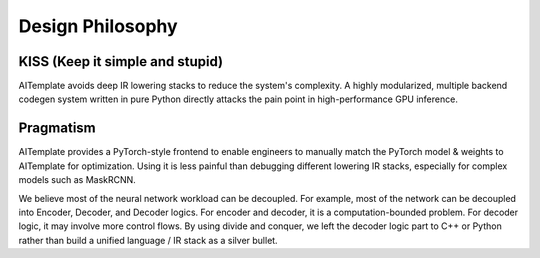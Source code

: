 Design  Philosophy
==================


KISS (Keep it simple and stupid)
--------------------------------

AITemplate avoids deep IR lowering stacks to reduce the system's complexity.
A highly modularized, multiple backend codegen system written in pure Python directly attacks the pain point in high-performance GPU inference.

Pragmatism
----------

AITemplate provides a PyTorch-style frontend to enable engineers to manually match the PyTorch model & weights to AITemplate for optimization.
Using it is less painful than debugging different lowering IR stacks, especially for complex models such as MaskRCNN.

We believe most of the neural network workload can be decoupled.
For example, most of the network can be decoupled into Encoder, Decoder, and Decoder logics.
For encoder and decoder, it is a computation-bounded problem.
For decoder logic, it may involve more control flows.
By using divide and conquer, we left the decoder logic part to C++ or Python rather than build a unified language / IR stack as a silver bullet.
